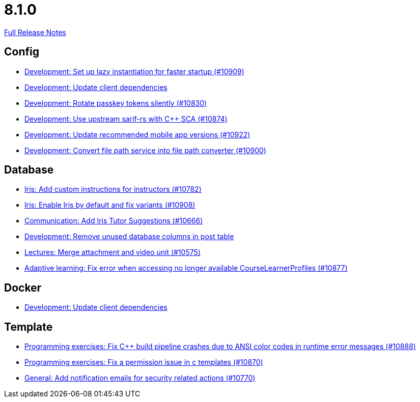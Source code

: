 // SPDX-FileCopyrightText: 2023 Artemis Changelog Contributors
//
// SPDX-License-Identifier: CC-BY-SA-4.0

= 8.1.0

link:https://github.com/ls1intum/Artemis/releases/tag/8.1.0[Full Release Notes]

== Config

* link:https://www.github.com/ls1intum/Artemis/commit/4cdf915f3b1858c3ca32cfed73c9eef0ce5b9094/[Development: Set up lazy instantiation for faster startup (#10909)]
* link:https://www.github.com/ls1intum/Artemis/commit/c7beaaf355f6d548912674e5d9c1c8446e8bf425/[Development: Update client dependencies]
* link:https://www.github.com/ls1intum/Artemis/commit/f2151ccfb8c1587f930558a62a1792d32b5c686b/[Development: Rotate passkey tokens silently (#10830)]
* link:https://www.github.com/ls1intum/Artemis/commit/fecb2bb9b66d3bdd78cb065821fc93cf558ff0ef/[Development: Use upstream sarif-rs with C++ SCA (#10874)]
* link:https://www.github.com/ls1intum/Artemis/commit/9e0dd7bd1e8767734c07b5866bb7d520e366fba4/[Development: Update recommended mobile app versions (#10922)]
* link:https://www.github.com/ls1intum/Artemis/commit/9512ed47fc9d02e893e2c87102499dab9b6f7f0b/[Development: Convert file path service into file path converter (#10900)]


== Database

* link:https://www.github.com/ls1intum/Artemis/commit/4669e292cc9863a5867a72c371b425eff89562b3/[Iris: Add custom instructions for instructors (#10782)]
* link:https://www.github.com/ls1intum/Artemis/commit/0a5e2d3eb35e0e44f56a65624883a0f596414665/[Iris: Enable Iris by default and fix variants (#10908)]
* link:https://www.github.com/ls1intum/Artemis/commit/59ff09fb599323e11265d7bb3494224d1c290143/[Communication: Add Iris Tutor Suggestions (#10666)]
* link:https://www.github.com/ls1intum/Artemis/commit/89473429608d2abc29b9c62e94360739ac166ed1/[Development: Remove unused database columns in post table]
* link:https://www.github.com/ls1intum/Artemis/commit/a50be98249ff49c7a4ad3edbf2201d3fb49f4328/[Lectures: Merge attachment and video unit (#10575)]
* link:https://www.github.com/ls1intum/Artemis/commit/b644f335bc5c14d46124190c2e4759594d84791b/[Adaptive learning: Fix error when accessing no longer available CourseLearnerProfiles (#10877)]


== Docker

* link:https://www.github.com/ls1intum/Artemis/commit/c7beaaf355f6d548912674e5d9c1c8446e8bf425/[Development: Update client dependencies]


== Template

* link:https://www.github.com/ls1intum/Artemis/commit/8c1ff82d87c2c55a51c9e69a7d3be5dd5777f5cf/[Programming exercises: Fix C++ build pipeline crashes due to ANSI color codes in runtime error messages (#10888)]
* link:https://www.github.com/ls1intum/Artemis/commit/b38411e38f93f6ad5ee16612c2215f1ce7b904a1/[Programming exercises: Fix a permission issue in c templates (#10870)]
* link:https://www.github.com/ls1intum/Artemis/commit/4a6318ec6babff70af18ca791b595c9e31ccfac8/[General: Add notification emails for security related actions (#10770)]
